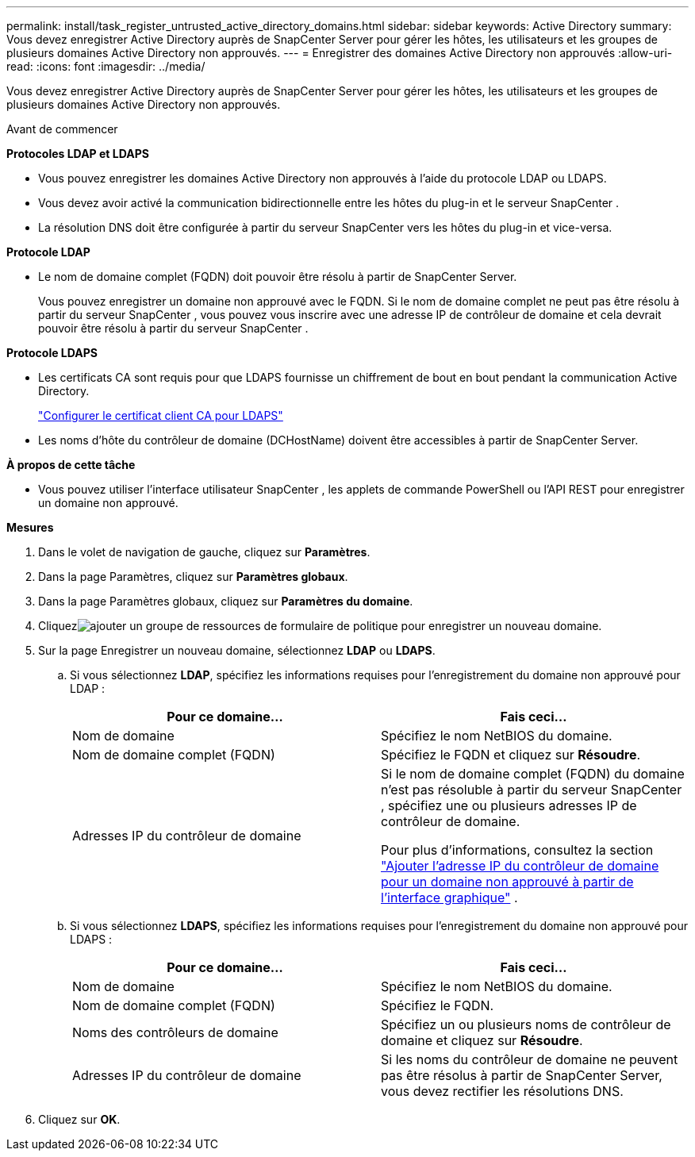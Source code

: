 ---
permalink: install/task_register_untrusted_active_directory_domains.html 
sidebar: sidebar 
keywords: Active Directory 
summary: Vous devez enregistrer Active Directory auprès de SnapCenter Server pour gérer les hôtes, les utilisateurs et les groupes de plusieurs domaines Active Directory non approuvés. 
---
= Enregistrer des domaines Active Directory non approuvés
:allow-uri-read: 
:icons: font
:imagesdir: ../media/


[role="lead"]
Vous devez enregistrer Active Directory auprès de SnapCenter Server pour gérer les hôtes, les utilisateurs et les groupes de plusieurs domaines Active Directory non approuvés.

.Avant de commencer
*Protocoles LDAP et LDAPS*

* Vous pouvez enregistrer les domaines Active Directory non approuvés à l'aide du protocole LDAP ou LDAPS.
* Vous devez avoir activé la communication bidirectionnelle entre les hôtes du plug-in et le serveur SnapCenter .
* La résolution DNS doit être configurée à partir du serveur SnapCenter vers les hôtes du plug-in et vice-versa.


*Protocole LDAP*

* Le nom de domaine complet (FQDN) doit pouvoir être résolu à partir de SnapCenter Server.
+
Vous pouvez enregistrer un domaine non approuvé avec le FQDN.  Si le nom de domaine complet ne peut pas être résolu à partir du serveur SnapCenter , vous pouvez vous inscrire avec une adresse IP de contrôleur de domaine et cela devrait pouvoir être résolu à partir du serveur SnapCenter .



*Protocole LDAPS*

* Les certificats CA sont requis pour que LDAPS fournisse un chiffrement de bout en bout pendant la communication Active Directory.
+
link:task_configure_CA_client_certificate_for_LDAPS.html["Configurer le certificat client CA pour LDAPS"]

* Les noms d’hôte du contrôleur de domaine (DCHostName) doivent être accessibles à partir de SnapCenter Server.


*À propos de cette tâche*

* Vous pouvez utiliser l’interface utilisateur SnapCenter , les applets de commande PowerShell ou l’API REST pour enregistrer un domaine non approuvé.


*Mesures*

. Dans le volet de navigation de gauche, cliquez sur *Paramètres*.
. Dans la page Paramètres, cliquez sur *Paramètres globaux*.
. Dans la page Paramètres globaux, cliquez sur *Paramètres du domaine*.
. Cliquezimage:../media/add_policy_from_resourcegroup.gif["ajouter un groupe de ressources de formulaire de politique"] pour enregistrer un nouveau domaine.
. Sur la page Enregistrer un nouveau domaine, sélectionnez *LDAP* ou *LDAPS*.
+
.. Si vous sélectionnez *LDAP*, spécifiez les informations requises pour l'enregistrement du domaine non approuvé pour LDAP :
+
|===
| Pour ce domaine... | Fais ceci... 


 a| 
Nom de domaine
 a| 
Spécifiez le nom NetBIOS du domaine.



 a| 
Nom de domaine complet (FQDN)
 a| 
Spécifiez le FQDN et cliquez sur *Résoudre*.



 a| 
Adresses IP du contrôleur de domaine
 a| 
Si le nom de domaine complet (FQDN) du domaine n'est pas résoluble à partir du serveur SnapCenter , spécifiez une ou plusieurs adresses IP de contrôleur de domaine.

Pour plus d'informations, consultez la section  https://kb.netapp.com/Advice_and_Troubleshooting/Data_Protection_and_Security/SnapCenter/SnapCenter_does_not_allow_to_add_Domain_Controller_IP_for_untrusted_domain_from_GUI["Ajouter l'adresse IP du contrôleur de domaine pour un domaine non approuvé à partir de l'interface graphique"^] .

|===
.. Si vous sélectionnez *LDAPS*, spécifiez les informations requises pour l'enregistrement du domaine non approuvé pour LDAPS :
+
|===
| Pour ce domaine... | Fais ceci... 


 a| 
Nom de domaine
 a| 
Spécifiez le nom NetBIOS du domaine.



 a| 
Nom de domaine complet (FQDN)
 a| 
Spécifiez le FQDN.



 a| 
Noms des contrôleurs de domaine
 a| 
Spécifiez un ou plusieurs noms de contrôleur de domaine et cliquez sur *Résoudre*.



 a| 
Adresses IP du contrôleur de domaine
 a| 
Si les noms du contrôleur de domaine ne peuvent pas être résolus à partir de SnapCenter Server, vous devez rectifier les résolutions DNS.

|===


. Cliquez sur *OK*.

